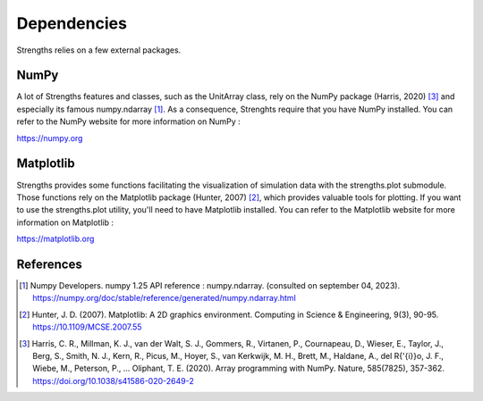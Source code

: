 Dependencies
============

Strengths relies on a few external packages.

NumPy
-----

A lot of Strengths features and classes, such as the UnitArray class, rely on the NumPy package (Harris, 2020) [#numpy]_ and especially its famous numpy.ndarray [#numpy_ndarray]_.
As a consequence, Strenghts require that you have NumPy installed. You can refer to the NumPy website for more information on NumPy :

https://numpy.org

Matplotlib
----------

Strengths provides some functions facilitating the visualization of simulation data with the strengths.plot submodule.
Those functions rely on the Matplotlib package (Hunter, 2007) [#matplotlib]_, which provides valuable tools for plotting.
If you want to use the strengths.plot utility, you'll need to have Matplotlib installed.
You can refer to the Matplotlib website for more information on Matplotlib :

https://matplotlib.org

References
----------

.. [#numpy_ndarray] Numpy Developers. numpy 1.25 API reference : numpy.ndarray. (consulted on september 04, 2023). https://numpy.org/doc/stable/reference/generated/numpy.ndarray.html

.. [#matplotlib] Hunter, J. D. (2007). Matplotlib: A 2D graphics environment. Computing in Science \& Engineering, 9(3), 90-95. https://10.1109/MCSE.2007.55

.. [#numpy] Harris, C. R., Millman, K. J., van der Walt, S. J., Gommers, R., Virtanen, P., Cournapeau, D., Wieser, E., Taylor, J., Berg, S., Smith, N. J., Kern, R., Picus, M., Hoyer, S., van Kerkwijk, M. H., Brett, M., Haldane, A., del R{\'{i}}o, J. F., Wiebe, M., Peterson, P., ... Oliphant, T. E. (2020). Array programming with NumPy. Nature, 585(7825), 357-362. https://doi.org/10.1038/s41586-020-2649-2
